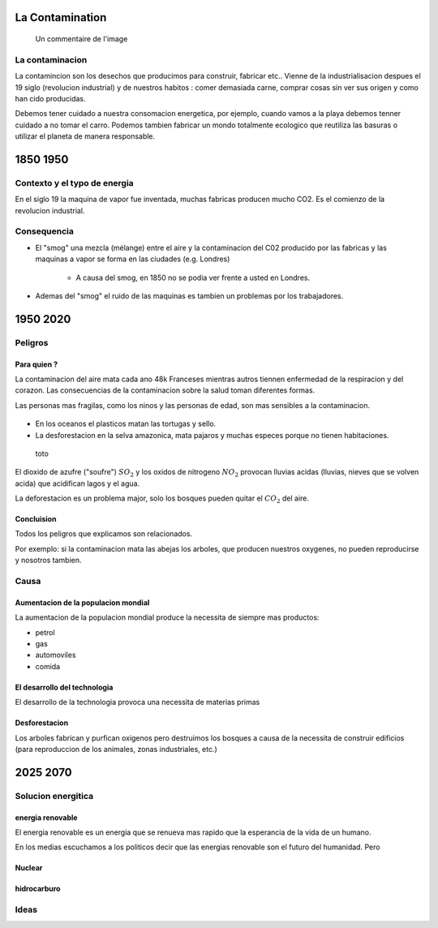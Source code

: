 La Contamination
==================

.. figure:: /src/images/ep1-impunite-img-header.png
   :width: 800px

   Un commentaire de l'image

La contaminacion
----------------
La contamincion son los desechos que producimos para construir, fabricar etc..  Vienne
de la industrialisacion despues el 19 siglo (revolucion industrial) y de nuestros
habitos : comer demasiada carne, comprar cosas sin ver sus origen y como han cido
producidas. 

Debemos tener cuidado a nuestra consomacion energetica, por ejemplo, cuando vamos a la
playa debemos tenner cuidado a no tomar el carro.  Podemos tambien fabricar un mondo
totalmente ecologico que reutiliza las basuras o utilizar el planeta de manera
responsable.

1850 1950
=========

Contexto y el typo de energia
-----------------------------
En el siglo 19 la maquina de vapor fue inventada, muchas 
fabricas producen mucho CO2. Es el comienzo de la revolucion industrial.

.. figure:: /src/images/ob_cb0ce1_machine-vapeur.png
   :width: 500px

Consequencia
------------
- El "smog" una mezcla (mélange) entre el aire y la contaminacion del C02 producido por
  las fabricas y las maquinas a vapor se forma en las ciudades (e.g. Londres)

   - A causa del smog, en 1850 no se podia ver frente a usted en Londres.

- Ademas del "smog" el ruido de las maquinas es tambien un problemas por los
  trabajadores.

1950 2020
=========

Peligros
--------

Para quien ? 
~~~~~~~~~~~~~~

La contaminacion del aire mata cada ano 48k Franceses mientras autros tiennen
enfermedad de la respiracion y del corazon.  Las consecuencias de la
contaminacion sobre la salud toman diferentes formas.

Las personas mas fragilas, como los ninos y las personas de edad, son mas
sensibles a la contaminacion.

.. figure:: /src/images/o-BEIJING-SMOG-facebook.png
   :width: 500px

- En los oceanos el  plasticos matan las tortugas y sello.
- La desforestacion en la selva amazonica, mata pajaros y muchas especes
  porque no tienen habitaciones.


.. figure:: /src/images/IMG_0126.png
   :width: 500px

   toto

El dioxido de azufre ("soufre") :math:`SO_2` y los oxidos de nitrogeno :math:`NO_2`
provocan lluvias acidas (lluvias, nieves que se volven acida) que acidifican lagos y el
agua.

La deforestacion es un problema major, solo los bosques pueden quitar el :math:`CO_2`
del aire.

Concluision
~~~~~~~~~~~
Todos los peligros que explicamos son relacionados.

Por exemplo: si la contaminacion mata las abejas los arboles, que producen nuestros
oxygenes, no pueden reproducirse y nosotros tambien.


Causa
-----

Aumentacion de la populacion mondial
~~~~~~~~~~~~~~~~~~~~~~~~~~~~~~~~~~~~~
La aumentacion de la populacion mondial produce la necessita de siempre mas productos:

- petrol
- gas
- automoviles
- comida

El desarrollo del technologia
~~~~~~~~~~~~~~~~~~~~~~~~~~~~~~
El desarrollo de la technologia provoca una necessita de materias primas

Desforestacion
~~~~~~~~~~~~~~
Los arboles fabrican y purfican oxigenos pero destruimos los bosques a causa de
la necessita de construir edificios (para reproduccion de los animales, zonas
industriales, etc.)

2025 2070
=========

Solucion energitica
--------------------

energia renovable
~~~~~~~~~~~~~~~~~
El energia renovable es un energia que se renueva mas rapido que la esperancia
de la vida de un humano.

En los medias escuchamos a los politicos decir que las energias renovable son
el futuro del humanidad. Pero

Nuclear
~~~~~~~

hidrocarburo
~~~~~~~~~~~~

Ideas
------

.. :w|!clear; make clean html
.. :nohlsearch
